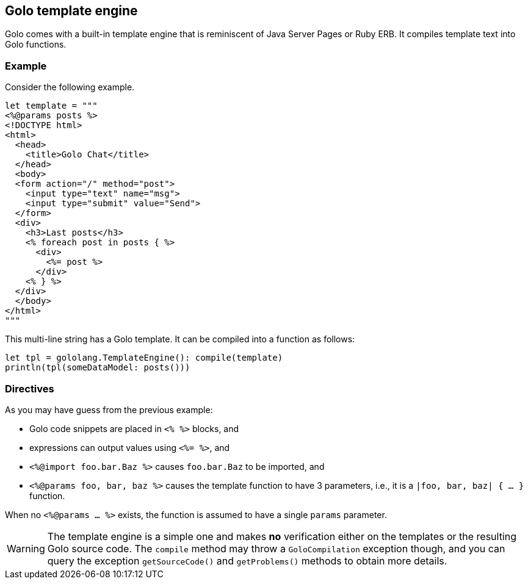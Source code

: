 == Golo template engine ==

Golo comes with a built-in template engine that is reminiscent of Java Server Pages or Ruby ERB. It
compiles template text into Golo functions.

=== Example ===

Consider the following example.

[source,text]
----
let template = """
<%@params posts %>
<!DOCTYPE html>
<html>
  <head>
    <title>Golo Chat</title>
  </head>
  <body>
  <form action="/" method="post">
    <input type="text" name="msg">
    <input type="submit" value="Send">
  </form>
  <div>
    <h3>Last posts</h3>
    <% foreach post in posts { %>
      <div>
        <%= post %>
      </div>
    <% } %>
  </div>
  </body>
</html>
"""
----

This multi-line string has a Golo template. It can be compiled into a function as follows:

[source,text]
----
let tpl = gololang.TemplateEngine(): compile(template)
println(tpl(someDataModel: posts()))
----

=== Directives ===

As you may have guess from the previous example:

- Golo code snippets are placed in `<% %>` blocks, and
- expressions can output values using `<%= %>`, and
- `<%@import foo.bar.Baz %>` causes `foo.bar.Baz` to be imported, and
- `<%@params foo, bar, baz %>` causes the template function to have 3 parameters, i.e., it is a
  `|foo, bar, baz| { ... }` function.

When no `<%@params ... %>` exists, the function is assumed to have a single `params` parameter.

WARNING: The template engine is a simple one and makes **no** verification either on the templates
or the resulting Golo source code. The `compile` method may throw a `GoloCompilation` exception
though, and you can query the exception `getSourceCode()` and `getProblems()` methods to obtain
more details.

